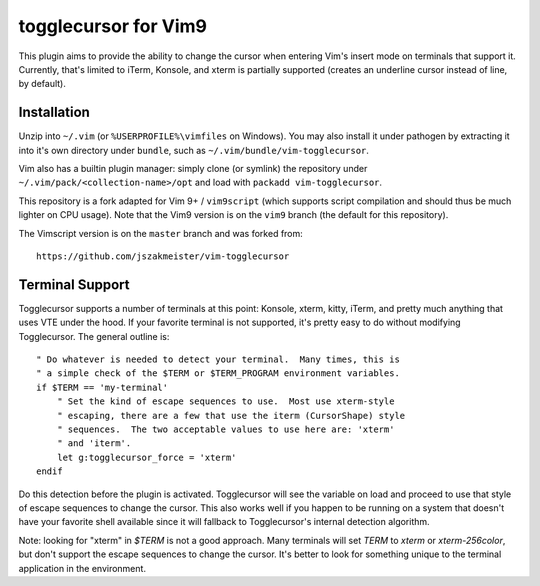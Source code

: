 togglecursor for Vim9
=====================

This plugin aims to provide the ability to change the cursor when entering Vim's
insert mode on terminals that support it.  Currently, that's limited to iTerm,
Konsole, and xterm is partially supported (creates an underline cursor instead
of line, by default).


Installation
------------

Unzip into ``~/.vim`` (or ``%USERPROFILE%\vimfiles`` on Windows).  You may also
install it under pathogen by extracting it into it's own directory under
``bundle``, such as ``~/.vim/bundle/vim-togglecursor``.

Vim also has a builtin plugin manager: simply clone (or symlink) the repository
under ``~/.vim/pack/<collection-name>/opt`` and load with
``packadd vim-togglecursor``.

This repository is a fork adapted for Vim 9+ / ``vim9script`` (which supports
script compilation and should thus be much lighter on CPU usage). Note that the
Vim9 version is on the ``vim9`` branch (the default for this repository).

The Vimscript version is on the ``master`` branch and was forked from::

    https://github.com/jszakmeister/vim-togglecursor


Terminal Support
----------------

Togglecursor supports a number of terminals at this point: Konsole, xterm,
kitty, iTerm, and pretty much anything that uses VTE under the hood.  If your
favorite terminal is not supported, it's pretty easy to do without modifying
Togglecursor.  The general outline is::

    " Do whatever is needed to detect your terminal.  Many times, this is
    " a simple check of the $TERM or $TERM_PROGRAM environment variables.
    if $TERM == 'my-terminal'
        " Set the kind of escape sequences to use.  Most use xterm-style
        " escaping, there are a few that use the iterm (CursorShape) style
        " sequences.  The two acceptable values to use here are: 'xterm'
        " and 'iterm'.
        let g:togglecursor_force = 'xterm'
    endif

Do this detection before the plugin is activated.  Togglecursor will see the
variable on load and proceed to use that style of escape sequences to change the
cursor.  This also works well if you happen to be running on a system that
doesn't have your favorite shell available since it will fallback to
Togglecursor's internal detection algorithm.

Note: looking for "xterm" in `$TERM` is not a good approach.  Many terminals
will set `TERM` to `xterm` or `xterm-256color`, but don't support the escape
sequences to change the cursor.  It's better to look for something unique to the
terminal application in the environment.
